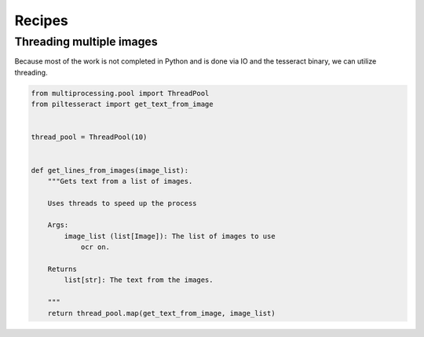 
Recipes
=======

Threading multiple images
-------------------------

Because most of the work is not completed in Python and is done via IO
and the tesseract binary, we can utilize threading.

.. code:: python

    from multiprocessing.pool import ThreadPool
    from piltesseract import get_text_from_image
    
    
    thread_pool = ThreadPool(10)
    
    
    def get_lines_from_images(image_list):
        """Gets text from a list of images.
    
        Uses threads to speed up the process
        
        Args:
            image_list (list[Image]): The list of images to use
                ocr on.
        
        Returns
            list[str]: The text from the images.
    
        """
        return thread_pool.map(get_text_from_image, image_list)
